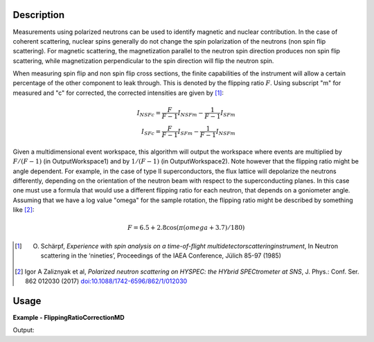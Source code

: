 
.. algorithm::

.. summary::

.. relatedalgorithms::

.. properties::

Description
-----------

Measurements using polarized neutrons can be used to identify magnetic and nuclear contribution.
In the case of coherent scattering, nuclear spins generally do not change the spin polarization 
of the neutrons (non spin flip scattering).
For magnetic scattering, the magnetization parallel to the neutron spin direction produces
non spin flip scattering, while magnetization perpendicular to the spin direction will flip
the neutron spin.

When measuring spin flip and non spin flip cross sections, the finite capabilities of the instrument 
will allow a certain percentage of the other component to leak through. This is denoted by the 
flipping ratio :math:`F`. Using subscript "m" for measured and "c" for corrected, the corrected 
intensities are given by [1]_:

.. math::

    I_{NSFc}=\frac{F}{F-1}I_{NSFm}-\frac{1}{F-1}I_{SFm}\\
    I_{SFc}=\frac{F}{F-1}I_{SFm}-\frac{1}{F-1}I_{NSFm}


Given a multidimensional event workspace, this algorithm will output the workspace where events
are multiplied by  :math:`F/(F-1)` (in OutputWorkspace1) and by :math:`1/(F-1)` (in OutputWorkspace2).
Note however that the flipping ratio might be angle dependent. For example, in the case of
type II superconductors, the flux lattice will depolarize the neutrons differently, depending 
on the orientation of the neutron beam with respect to the superconducting planes. In this case
one must use a formula that would use a different flipping ratio for each neutron, that
depends on a goniometer angle. Assuming that we have a log value "omega" for the sample rotation,
the flipping ratio might be described by something like [2]_:

.. math::

    F=6.5+2.8\cos(\pi(omega+3.7)/180)



.. [1] O. Schärpf, *Experience with spin analysis on a time-of-flight multidetectorscatteringinstrument*, In Neutron scattering in the ‘nineties’, Proceedings of the IAEA Conference, Jülich 85-97 (1985)

.. [2] Igor A Zaliznyak et al, *Polarized neutron scattering on HYSPEC: the HYbrid SPECtrometer at SNS*, J. Phys.: Conf. Ser. 862 012030 (2017) `doi:10.1088/1742-6596/862/1/012030 <https://doi.org/10.1088/1742-6596/862/1/012030>`__


Usage
-----
..  Try not to use files in your examples,
    but if you cannot avoid it then the (small) files must be added to
    autotestdata\UsageData and the following tag unindented
    .. include:: ../usagedata-note.txt

**Example - FlippingRatioCorrectionMD**

.. testcode:: FlippingRatioCorrectionMDExample

   # Create a host workspace
   ws = CreateWorkspace(DataX=range(0,3), DataY=(0,2))
   or
   ws = CreateSampleWorkspace()

   wsOut = FlippingRatioCorrectionMD()

   # Print the result
   print "The output workspace has %%i spectra" %% wsOut.getNumberHistograms()

Output:

.. testoutput:: FlippingRatioCorrectionMDExample

  The output workspace has ?? spectra

.. categories::

.. sourcelink::

